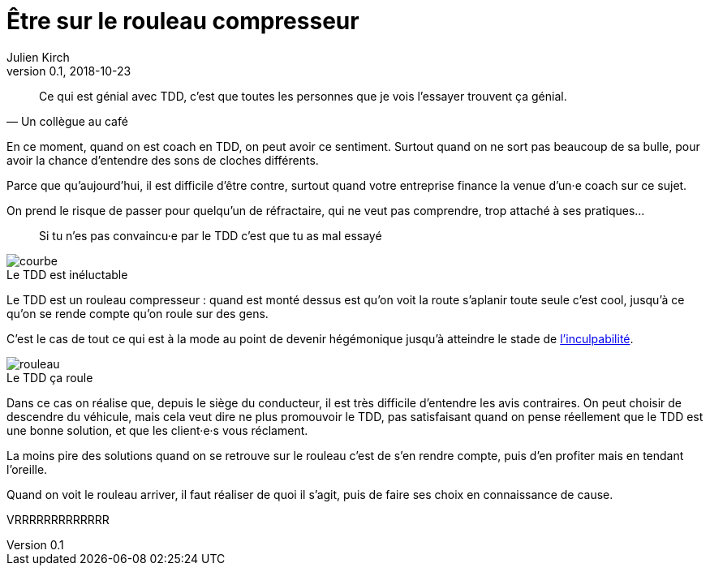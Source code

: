 = Être sur le rouleau compresseur
Julien Kirch
v0.1, 2018-10-23
:article_lang: fr
:article_description: Difficile de penser aux autres quand on se sent le vent dans le dos
:article_image: rouleau.jpg

[quote, Un collègue au café]
____
Ce qui est génial avec TDD, c'est que toutes les personnes que je vois l'essayer trouvent ça génial.
____

En ce moment, quand on est coach en TDD, on peut avoir ce sentiment.
Surtout quand on ne sort pas beaucoup de sa bulle, pour avoir la chance d'entendre des sons de cloches différents.

Parce que qu'aujourd'hui, il est difficile d'être contre, surtout quand votre entreprise finance la venue d'un·e coach sur ce sujet.

On prend le risque de passer pour quelqu'un de réfractaire, qui ne veut pas comprendre, trop attaché à ses pratiques…

[quote]
____
Si tu n’es pas convaincu·e par le TDD c’est que tu as mal essayé
____

image::courbe.jpg[caption="", title="Le TDD est inéluctable"]

Le TDD est un rouleau compresseur : quand est monté dessus est qu'on voit la route s'aplanir toute seule c'est cool, jusqu'à ce qu'on se rende compte qu'on roule sur des gens.

C'est le cas de tout ce qui est à la mode au point de devenir hégémonique jusqu'à atteindre le stade de link:/agile-inculpabilite[l'inculpabilité].

image::rouleau.jpg[caption="", title="Le TDD ça roule"]

Dans ce cas on réalise que, depuis le siège du conducteur, il est très difficile d'entendre les avis contraires.
On peut choisir de descendre du véhicule, mais cela veut dire ne plus promouvoir le TDD, pas satisfaisant quand on pense réellement que le TDD est une bonne solution, et que les client·e·s vous réclament.

La moins pire des solutions quand on se retrouve sur le rouleau c'est de s'en rendre compte, puis d'en profiter mais en tendant l'oreille.

Quand on voit le rouleau arriver, il faut réaliser de quoi il s'agit, puis de faire ses choix en connaissance de cause.

VRRRRRRRRRRRRR